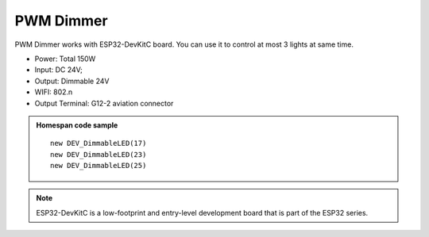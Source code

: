 PWM Dimmer 
================
PWM Dimmer works with ESP32-DevKitC board. 
You can use it to control at most 3 lights at same time.

* Power: Total 150W
* Input: DC 24V; 
* Output: Dimmable 24V
* WIFI: 802.n
* Output Terminal: G12-2 aviation connector

.. image:: ../image/3m2p.png

.. admonition:: Homespan code sample
    
    ::

        new DEV_DimmableLED(17)
        new DEV_DimmableLED(23) 
        new DEV_DimmableLED(25) 

.. note::

    ESP32-DevKitC is a low-footprint and entry-level development board that is part of the ESP32 series.

